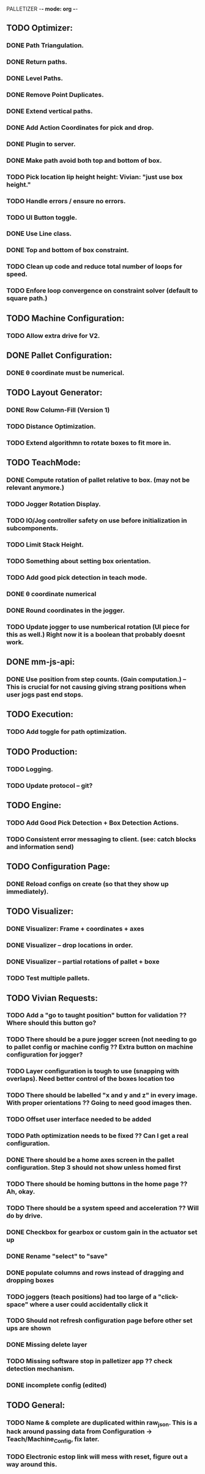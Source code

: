 PALLETIZER -*- mode: org -*-
#+STARTUP: showall

** TODO Optimizer:
*** DONE Path Triangulation.
*** DONE Return paths.
*** DONE Level Paths.
*** DONE Remove Point Duplicates.
*** DONE Extend vertical paths.
*** DONE Add Action Coordinates for pick and drop.
*** DONE Plugin to server.
*** DONE Make path avoid both top and bottom of box.
*** TODO Pick location lip height height: Vivian: "just use box height."
*** TODO Handle errors / ensure no errors.
*** TODO UI Button toggle. 
*** DONE Use Line class.
*** DONE Top and bottom of box constraint.
*** TODO Clean up code and reduce total number of loops for speed.
*** TODO Enfore loop convergence on constraint solver (default to square path.)

** TODO Machine Configuration:
*** TODO Allow extra drive for V2. 

** DONE Pallet Configuration:
*** DONE θ coordinate must be numerical.

** TODO Layout Generator:
*** DONE Row Column-Fill (Version 1)
*** TODO Distance Optimization.
*** TODO Extend algorithmn to rotate boxes to fit more in.

** TODO TeachMode:
*** DONE Compute rotation of pallet relative to box. (may not be relevant anymore.)
*** TODO Jogger Rotation Display.
*** TODO IO/Jog controller safety on use before initialization in subcomponents.
*** TODO Limit Stack Height.
*** TODO Something about setting box orientation.
*** TODO Add good pick detection in teach mode.
*** DONE θ coordinate numerical
*** DONE Round coordinates in the jogger.
*** TODO Update jogger to use numberical rotation (UI piece for this as well.) Right now it is a boolean that probably doesnt work.

** DONE mm-js-api:
*** DONE Use position from step counts. (Gain computation.) -- This is crucial for not causing giving strang positions when user jogs past end stops.

** TODO Execution:
*** TODO Add toggle for path optimization.

** TODO Production:
*** TODO Logging.
*** TODO Update protocol -- git?

** TODO Engine:
*** TODO Add Good Pick Detection + Box Detection Actions.
*** TODO Consistent error messaging to client. (see: catch blocks and information send)

** TODO Configuration Page:
*** DONE Reload configs on create (so that they show up immediately).

** TODO Visualizer:
*** DONE Visualizer: Frame + coordinates + axes 
*** DONE Visualizer -- drop locations in order.
*** DONE Visualizer -- partial rotations of pallet + boxe
*** TODO Test multiple pallets.

** TODO Vivian Requests:
*** TODO Add a "go to taught position" button for validation ?? Where should this button go?
*** TODO There should be a pure jogger screen (not needing to go to pallet config or machine config ?? Extra button on machine configuration for jogger?
*** TODO Layer configuration is tough to use (snapping with overlaps). Need better control of the boxes location too
*** TODO There should be labelled "x and y and z" in every image. With proper orientations ?? Going to need good images then.
*** TODO Offset user interface needed to be added
*** TODO Path optimization needs to be fixed ?? Can I get a real configuration.
*** DONE There should be a home axes screen in the pallet configuration. Step 3 should not show unless homed first
*** TODO There should be homing buttons in the home page ?? Ah, okay.
*** TODO There should be a system speed and acceleration ?? Will do by drive.
*** DONE Checkbox for gearbox or custom gain in the actuator set up
*** DONE Rename "select" to "save"
*** DONE populate columns and rows instead of dragging and dropping boxes
*** TODO joggers (teach positions) had too large of a "click-space" where a user could accidentally click it
*** TODO Should not refresh configuration page before other set ups are shown
*** DONE Missing delete layer
*** TODO Missing software stop in palletizer app ?? check detection mechanism.
*** DONE incomplete config (edited) 

** TODO General: 
*** TODO Name & complete are duplicated within raw_json. This is a hack around passing data from Configuration -> Teach/Machine_Config, fix later.
*** TODO Electronic estop link will mess with reset, figure out a way around this.
